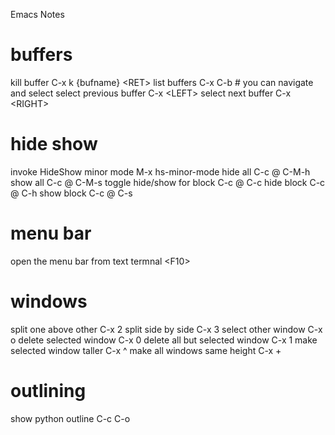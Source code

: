 Emacs Notes
* buffers
kill buffer             C-x k {bufname} <RET>
list buffers            C-x C-b   # you can navigate and select
select previous buffer  C-x <LEFT>
select next buffer      C-x <RIGHT>
* hide show
invoke HideShow minor mode  M-x hs-minor-mode
hide all                    C-c @ C-M-h
show all                    C-c @ C-M-s
toggle hide/show for block  C-c @ C-c
hide block                  C-c @ C-h
show block                  C-c @ C-s

* menu bar
open the menu bar from text termnal  <F10>
* windows
split one above other           C-x 2
split side by side              C-x 3
select other window             C-x o
delete selected window          C-x 0
delete all but selected window  C-x 1
make selected window taller     C-x ^
make all windows same height    C-x +
* outlining
show python outline  C-c C-o

